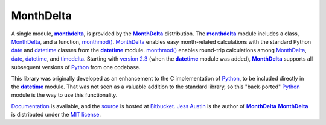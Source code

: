 ==========
MonthDelta
==========

A single module, |mod|_, is provided by the |MonthDelta|_ distribution. The
|mod|_ module includes a class, |MD|_, and a function, `monthmod()`_. |MD|_
enables easy month-related calculations with the standard Python date_ and
datetime_ classes from the |DT|_ module. `monthmod()`_ enables round-trip
calculations among |MD|_, date_, datetime_, and timedelta_. Starting with
`version 2.3`_ (when the |DT|_ module was added), |MonthDelta|_ supports all
subsequent versions of Python_ from one codebase.

This library was originally developed as an enhancement to the C implementation
of Python_, to be included directly in the |DT|_ module. That was not seen as a
valuable addition to the standard library, so this "back-ported" Python_ module
is the way to use this functionality.

Documentation_ is available, and the source_ is hosted at Bitbucket_. `Jess
Austin`_ is the author of |MonthDelta|_ |MonthDelta|_ is distributed under
the `MIT license`_.

.. |MonthDelta| replace:: **MonthDelta**
.. |mod| replace:: **monthdelta**
.. _mod: http://packages.python.org/MonthDelta/#module-monthdelta
.. |MD| replace:: MonthDelta
.. _MD: http://packages.python.org/MonthDelta#monthdelta.monthdelta
.. _`monthmod()`: http://packages.python.org/MonthDelta#monthdelta.monthmod
.. |DT| replace:: **datetime**
.. _DT: http://docs3.python.org/library/datetime.html
.. _date: http://docs3.python.org/library/datetime.html#datetime.date
.. _datetime: http://docs3.python.org/library/datetime.html#datetime.datetime
.. _timedelta: http://docs3.python.org/library/datetime.html#datetime.timedelta
.. _Python: http://python.org
.. _Documentation: http://packages.python.org/MonthDelta
.. _source: https://bitbucket.org/jessaustin/monthdelta
.. _Bitbucket: https://bitbucket.org
.. _`Jess Austin`: mailto:jess.austin@gmail.com
.. _`MIT License`: http://www.opensource.org/licenses/mit-license.php
.. _`version 2.3`: http://www.python.org/download/releases/2.3.7
